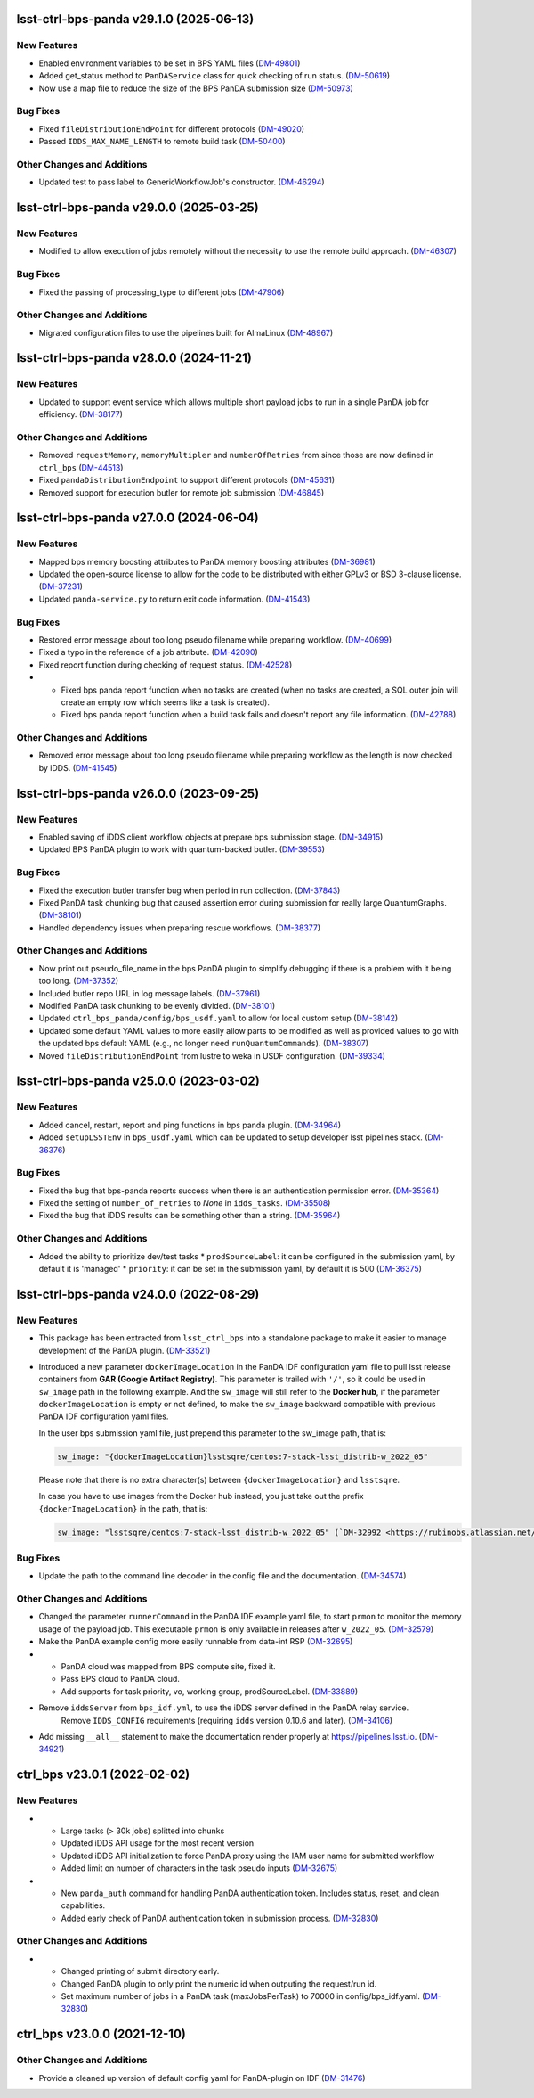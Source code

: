 lsst-ctrl-bps-panda v29.1.0 (2025-06-13)
========================================

New Features
------------

- Enabled environment variables to be set in BPS YAML files (`DM-49801 <https://rubinobs.atlassian.net/browse/DM-49801>`_)
- Added get_status method to ``PanDAService`` class for quick checking of run status. (`DM-50619 <https://rubinobs.atlassian.net/browse/DM-50619>`_)
- Now use a map file to reduce the size of the BPS PanDA submission size (`DM-50973 <https://rubinobs.atlassian.net/browse/DM-50973>`_)


Bug Fixes
---------

- Fixed ``fileDistributionEndPoint`` for different protocols (`DM-49020 <https://rubinobs.atlassian.net/browse/DM-49020>`_)
- Passed ``IDDS_MAX_NAME_LENGTH`` to remote build task (`DM-50400 <https://rubinobs.atlassian.net/browse/DM-50400>`_)


Other Changes and Additions
---------------------------

- Updated test to pass label to GenericWorkflowJob's constructor. (`DM-46294 <https://rubinobs.atlassian.net/browse/DM-46294>`_)


lsst-ctrl-bps-panda v29.0.0 (2025-03-25)
========================================

New Features
------------

- Modified to allow execution of jobs remotely without the necessity to use the remote build approach. (`DM-46307 <https://rubinobs.atlassian.net/browse/DM-46307>`_)


Bug Fixes
---------

- Fixed the passing of processing_type to different jobs (`DM-47906 <https://rubinobs.atlassian.net/browse/DM-47906>`_)


Other Changes and Additions
---------------------------

- Migrated configuration files to use the pipelines built for AlmaLinux (`DM-48967 <https://rubinobs.atlassian.net/browse/DM-48967>`_)


lsst-ctrl-bps-panda v28.0.0 (2024-11-21)
========================================

New Features
------------

- Updated to support event service which allows multiple short payload jobs to run in a single PanDA job for efficiency. (`DM-38177 <https://rubinobs.atlassian.net/browse/DM-38177>`_)


Other Changes and Additions
---------------------------

- Removed ``requestMemory``, ``memoryMultipler`` and ``numberOfRetries`` from since those are now defined in ``ctrl_bps`` (`DM-44513 <https://rubinobs.atlassian.net/browse/DM-44513>`_)
- Fixed ``pandaDistributionEndpoint`` to support different protocols (`DM-45631 <https://rubinobs.atlassian.net/browse/DM-45631>`_)
- Removed support for execution butler for remote job submission (`DM-46845 <https://rubinobs.atlassian.net/browse/DM-46845>`_)


lsst-ctrl-bps-panda v27.0.0 (2024-06-04)
========================================

New Features
------------

- Mapped bps memory boosting attributes to PanDA memory boosting attributes (`DM-36981 <https://rubinobs.atlassian.net/browse/DM-36981>`_)
- Updated the open-source license to allow for the code to be distributed with either GPLv3 or BSD 3-clause license. (`DM-37231 <https://rubinobs.atlassian.net/browse/DM-37231>`_)
- Updated ``panda-service.py`` to return exit code information. (`DM-41543 <https://rubinobs.atlassian.net/browse/DM-41543>`_)


Bug Fixes
---------

- Restored error message about too long pseudo filename while preparing workflow. (`DM-40699 <https://rubinobs.atlassian.net/browse/DM-40699>`_)
- Fixed a typo in the reference of a job attribute. (`DM-42090 <https://rubinobs.atlassian.net/browse/DM-42090>`_)
- Fixed report function during checking of request status. (`DM-42528 <https://rubinobs.atlassian.net/browse/DM-42528>`_)
- * Fixed bps panda report function when no tasks are created (when no tasks are created, a SQL outer join will create an empty row which seems like a task is created).
  * Fixed bps panda report function when a build task fails and doesn't report any file information. (`DM-42788 <https://rubinobs.atlassian.net/browse/DM-42788>`_)


Other Changes and Additions
---------------------------

- Removed error message about too long pseudo filename while preparing workflow as the length is now checked by iDDS. (`DM-41545 <https://rubinobs.atlassian.net/browse/DM-41545>`_)


lsst-ctrl-bps-panda v26.0.0 (2023-09-25)
========================================

New Features
------------

- Enabled saving of iDDS client workflow objects at prepare bps submission stage. (`DM-34915 <https://rubinobs.atlassian.net/browse/DM-34915>`_)
- Updated BPS PanDA plugin to work with quantum-backed butler. (`DM-39553 <https://rubinobs.atlassian.net/browse/DM-39553>`_)


Bug Fixes
---------

- Fixed the execution butler transfer bug when period in run collection. (`DM-37843 <https://rubinobs.atlassian.net/browse/DM-37843>`_)
- Fixed PanDA task chunking bug that caused assertion error during submission for really large QuantumGraphs. (`DM-38101 <https://rubinobs.atlassian.net/browse/DM-38101>`_)
- Handled dependency issues when preparing rescue workflows. (`DM-38377 <https://rubinobs.atlassian.net/browse/DM-38377>`_)


Other Changes and Additions
---------------------------

- Now print out pseudo_file_name in the bps PanDA plugin to simplify debugging if there is a problem with it being too long. (`DM-37352 <https://rubinobs.atlassian.net/browse/DM-37352>`_)
- Included butler repo URL in log message labels. (`DM-37961 <https://rubinobs.atlassian.net/browse/DM-37961>`_)
- Modified PanDA task chunking to be evenly divided. (`DM-38101 <https://rubinobs.atlassian.net/browse/DM-38101>`_)
- Updated ``ctrl_bps_panda/config/bps_usdf.yaml`` to allow for local custom setup (`DM-38142 <https://rubinobs.atlassian.net/browse/DM-38142>`_)
- Updated some default YAML values to more easily allow parts to be
  modified as well as provided values to go with the updated bps
  default YAML (e.g., no longer need ``runQuantumCommands``). (`DM-38307 <https://rubinobs.atlassian.net/browse/DM-38307>`_)
- Moved ``fileDistributionEndPoint`` from lustre to weka in USDF configuration. (`DM-39334 <https://rubinobs.atlassian.net/browse/DM-39334>`_)


lsst-ctrl-bps-panda v25.0.0 (2023-03-02)
========================================

New Features
------------

- Added cancel, restart, report and ping functions in bps panda plugin. (`DM-34964 <https://rubinobs.atlassian.net/browse/DM-34964>`_)
- Added ``setupLSSTEnv`` in ``bps_usdf.yaml`` which can be updated to setup developer lsst pipelines stack. (`DM-36376 <https://rubinobs.atlassian.net/browse/DM-36376>`_)


Bug Fixes
---------

- Fixed the bug that bps-panda reports success when there is an authentication permission error. (`DM-35364 <https://rubinobs.atlassian.net/browse/DM-35364>`_)
- Fixed the setting of ``number_of_retries`` to `None` in ``idds_tasks``. (`DM-35508 <https://rubinobs.atlassian.net/browse/DM-35508>`_)
- Fixed the bug that iDDS results can be something other than a string. (`DM-35964 <https://rubinobs.atlassian.net/browse/DM-35964>`_)


Other Changes and Additions
---------------------------

- Added the ability to prioritize dev/test tasks
  * ``prodSourceLabel``: it can be configured in the submission yaml, by default it is 'managed'
  * ``priority``: it can be set in the submission yaml, by default it is 500 (`DM-36375 <https://rubinobs.atlassian.net/browse/DM-36375>`_)


lsst-ctrl-bps-panda v24.0.0 (2022-08-29)
========================================

New Features
------------

- This package has been extracted from ``lsst_ctrl_bps`` into a standalone package to make it easier to manage development of the PanDA plugin.
  (`DM-33521 <https://rubinobs.atlassian.net/browse/DM-33521>`_)
- Introduced a new parameter ``dockerImageLocation`` in the PanDA IDF configuration yaml file to pull lsst release containers from **GAR (Google Artifact Registry)**. This parameter is trailed with ``'/'``, so it could be used in ``sw_image`` path in the following example. And the ``sw_image`` will still refer to the **Docker hub**, if the parameter ``dockerImageLocation`` is empty or not defined, to make the ``sw_image`` backward compatible with previous PanDA IDF configuration yaml files.

  In the user bps submission yaml file, just prepend this parameter to the sw_image path, that is:

  .. code-block:: YAML

     sw_image: "{dockerImageLocation}lsstsqre/centos:7-stack-lsst_distrib-w_2022_05"

  Please note that there is no extra character(s) between ``{dockerImageLocation}`` and ``lsstsqre``.

  In case you have to use images from the Docker hub instead, you just take out the prefix ``{dockerImageLocation}`` in the path, that is:

  .. code-block:: YAML

     sw_image: "lsstsqre/centos:7-stack-lsst_distrib-w_2022_05" (`DM-32992 <https://rubinobs.atlassian.net/browse/DM-32992>`_)

Bug Fixes
---------

- Update the path to the command line decoder in the config file and the documentation. (`DM-34574 <https://rubinobs.atlassian.net/browse/DM-34574>`_)


Other Changes and Additions
---------------------------

- Changed the parameter ``runnerCommand`` in the PanDA IDF example yaml file, to start ``prmon`` to monitor the memory usage of the payload job.
  This executable ``prmon`` is only available in releases after ``w_2022_05``. (`DM-32579 <https://rubinobs.atlassian.net/browse/DM-32579>`_)
- Make the PanDA example config more easily runnable from data-int RSP (`DM-32695 <https://rubinobs.atlassian.net/browse/DM-32695>`_)

- * PanDA cloud was mapped from BPS compute site, fixed it.
  * Pass BPS cloud to PanDA cloud.
  * Add supports for task priority, vo, working group, prodSourceLabel. (`DM-33889 <https://rubinobs.atlassian.net/browse/DM-33889>`_)
- Remove ``iddsServer`` from ``bps_idf.yml``, to use the iDDS server defined in the PanDA relay service.
   Remove ``IDDS_CONFIG`` requirements (requiring ``idds`` version 0.10.6 and later). (`DM-34106 <https://rubinobs.atlassian.net/browse/DM-34106>`_)
- Add missing ``__all__`` statement to make the documentation render properly at https://pipelines.lsst.io. (`DM-34921 <https://rubinobs.atlassian.net/browse/DM-34921>`_)

ctrl_bps v23.0.1 (2022-02-02)
=============================

New Features
------------

- * Large tasks (> 30k jobs) splitted into chunks
  * Updated iDDS API usage for the most recent version
  * Updated iDDS API initialization to force PanDA proxy using the IAM user name for submitted workflow
  * Added limit on number of characters in the task pseudo inputs (`DM-32675 <https://rubinobs.atlassian.net/browse/DM-32675>`_)
- * New ``panda_auth`` command for handling PanDA authentication token.
    Includes status, reset, and clean capabilities.
  * Added early check of PanDA authentication token in submission process. (`DM-32830 <https://rubinobs.atlassian.net/browse/DM-32830>`_)

Other Changes and Additions
---------------------------

- * Changed printing of submit directory early.
  * Changed PanDA plugin to only print the numeric id when outputing the request/run id.
  * Set maximum number of jobs in a PanDA task (maxJobsPerTask) to 70000 in config/bps_idf.yaml. (`DM-32830 <https://rubinobs.atlassian.net/browse/DM-32830>`_)

ctrl_bps v23.0.0 (2021-12-10)
=============================

Other Changes and Additions
---------------------------

- Provide a cleaned up version of default config yaml for PanDA-plugin on IDF (`DM-31476 <https://rubinobs.atlassian.net/browse/DM-31476>`_)
